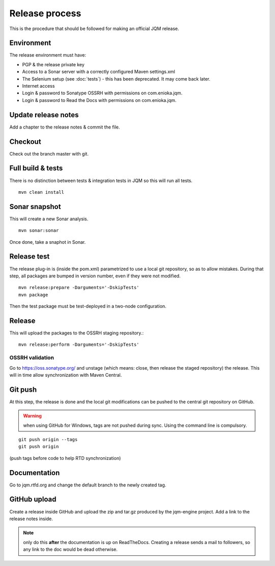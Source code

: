 Release process
#############################

.. highlight:: bash

This is the procedure that should be followed for making an official JQM release.

Environment
++++++++++++++++

The release environment must have:

* PGP & the release private key
* Access to a Sonar server with a correctly configured Maven settings.xml
* The Selenium setup (see :doc:`tests`) - this has been deprecated. It may come back later.
* Internet access
* Login & password to Sonatype OSSRH with permissions on com.enioka.jqm.
* Login & password to Read the Docs with permissions on com.enioka.jqm.

Update release notes
+++++++++++++++++++++++++

Add a chapter to the release notes & commit the file.

Checkout
+++++++++++++

Check out the branch master with git.

Full build & tests
++++++++++++++++++++++++++++

There is no distinction between tests & integration tests in JQM so this will run all tests. ::

	mvn clean install

Sonar snapshot
++++++++++++++++++

This will create a new Sonar analysis.

::

	mvn sonar:sonar

Once done, take a snaphot in Sonar.

Release test
+++++++++++++

The release plug-in is (inside the pom.xml) parametrized to use a local git repository, so as to allow mistakes. 
During that step, all packages are bumped in version number, even if they were not modified. ::

	mvn release:prepare -Darguments='-DskipTests'
	mvn package
	
Then the test package must be test-deployed in a two-node configuration.

Release
+++++++++++++

This will upload the packages to the OSSRH staging repository.::

	mvn release:perform -Darguments='-DskipTests'

OSSRH validation
********************

Go to https://oss.sonatype.org/ and unstage (which means: close, then release the staged repository) the release. This will in time allow synchronization with Maven Central.

Git push
+++++++++++++

At this step, the release is done and the local git modifications can be pushed to the central git repository on GitHub.

.. warning:: when using GitHub for Windows, tags are not pushed during sync. Using the command line is compulsory.

::

    git push origin --tags
    git push origin

(push tags before code to help RTD synchronization)
    
Documentation
+++++++++++++++

Go to jqm.rtfd.org and change the default branch to the newly created tag.

GitHub upload
++++++++++++++++

Create a release inside GitHub and upload the zip and tar.gz produced by the jqm-engine project. Add a link to the release notes inside.

.. note:: only do this **after** the documentation is up on ReadTheDocs. Creating a release sends a mail to followers, so any link to the doc would be dead otherwise.
